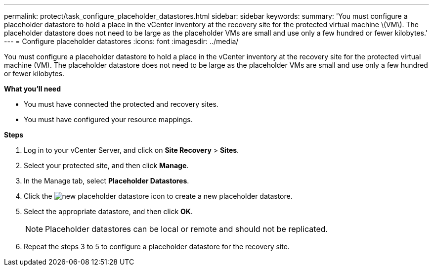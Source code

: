 ---
permalink: protect/task_configure_placeholder_datastores.html
sidebar: sidebar
keywords:
summary: 'You must configure a placeholder datastore to hold a place in the vCenter inventory at the recovery site for the protected virtual machine \(VM\). The placeholder datastore does not need to be large as the placeholder VMs are small and use only a few hundred or fewer kilobytes.'
---
= Configure placeholder datastores
:icons: font
:imagesdir: ../media/

[.lead]
You must configure a placeholder datastore to hold a place in the vCenter inventory at the recovery site for the protected virtual machine (VM). The placeholder datastore does not need to be large as the placeholder VMs are small and use only a few hundred or fewer kilobytes.

*What you'll need*

* You must have connected the protected and recovery sites.
* You must have configured your resource mappings.

*Steps*

. Log in to your vCenter Server, and click on *Site Recovery* > *Sites*.
. Select your protected site, and then click *Manage*.
. In the Manage tab, select *Placeholder Datastores*.
. Click the image:../media/new_placeholder_datastore.gif[] icon to create a new placeholder datastore.
. Select the appropriate datastore, and then click *OK*.
+
NOTE: Placeholder datastores can be local or remote and should not be replicated.

. Repeat the steps 3 to 5 to configure a placeholder datastore for the recovery site.
